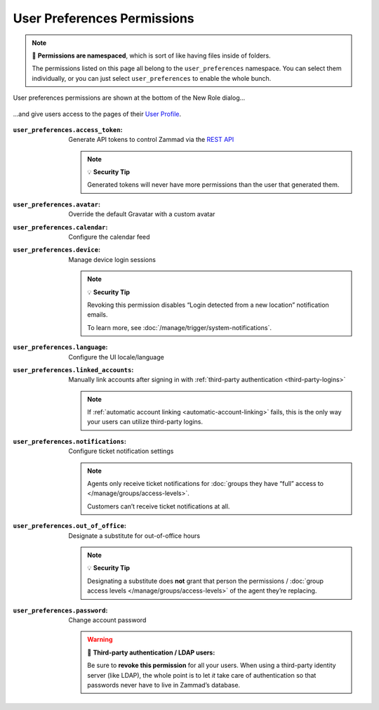 User Preferences Permissions
============================

.. note:: 📁 **Permissions are namespaced**,
   which is sort of like having files inside of folders.

   The permissions listed on this page all belong to the ``user_preferences`` namespace.
   You can select them individually,
   or you can just select ``user_preferences`` to enable the whole bunch.

.. figure:: /images/manage/roles/permissions-user-preferences.png
   :alt: User preferences permissions in the New Role dialog
   :align: center
   :width: 80%

   User preferences permissions are shown at the bottom of the New Role dialog...

.. figure:: /images/manage/roles/users-profile-settings.png
   :alt: User profile page
   :align: center
   :width: 80%

   ...and give users access to the pages of their `User Profile <https://user-docs.zammad.org/en/latest/extras/profile-and-settings.html>`_.

:``user_preferences.access_token``:    Generate API tokens to control Zammad via the `REST API <https://docs.zammad.org/en/latest/api/intro.html>`_

                                       .. note:: 💡 **Security Tip**

                                          Generated tokens will never have more permissions than the user that generated them.
:``user_preferences.avatar``:          Override the default Gravatar with a custom avatar
:``user_preferences.calendar``:        Configure the calendar feed
:``user_preferences.device``:          Manage device login sessions

                                       .. note:: 💡 **Security Tip**

                                          Revoking this permission disables “Login detected from a new location” notification emails.

                                          To learn more, see :doc:`/manage/trigger/system-notifications`.
:``user_preferences.language``:        Configure the UI locale/language
:``user_preferences.linked_accounts``: Manually link accounts after signing in with :ref:`third-party authentication <third-party-logins>`

                                       .. note:: If :ref:`automatic account linking <automatic-account-linking>` fails,
                                          this is the only way your users can utilize third-party logins.
:``user_preferences.notifications``:   Configure ticket notification settings

                                       .. note:: Agents only receive ticket notifications for
                                          :doc:`groups they have “full” access to </manage/groups/access-levels>`.

                                          Customers can’t receive ticket notifications at all.
:``user_preferences.out_of_office``:   Designate a substitute for out-of-office hours

                                       .. note:: 💡 **Security Tip**

                                          Designating a substitute does **not** grant that person
                                          the permissions / :doc:`group access levels </manage/groups/access-levels>`
                                          of the agent they’re replacing.
:``user_preferences.password``:        Change account password

                                       .. warning:: 🔑 **Third-party authentication / LDAP users:**

                                          Be sure to **revoke this permission** for all your users.
                                          When using a third-party identity server (like LDAP),
                                          the whole point is to let *it* take care of authentication
                                          so that passwords never have to live in Zammad’s database.
